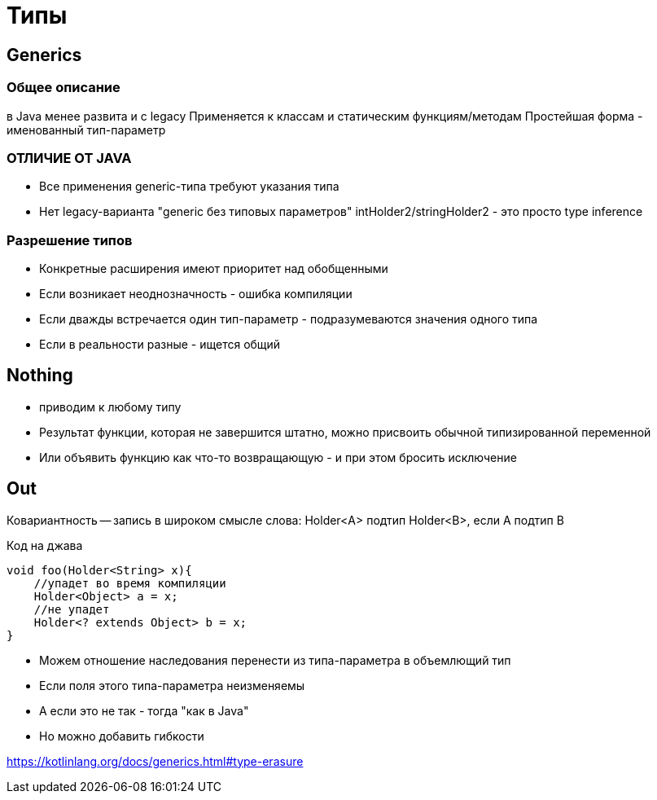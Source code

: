 = Типы

== Generics
=== Общее описание
в Java менее развита и с legacy
Применяется к классам и статическим функциям/методам
Простейшая форма - именованный тип-параметр

=== ОТЛИЧИЕ ОТ JAVA
* Все применения generic-типа требуют указания типа
* Нет legacy-варианта "generic без типовых параметров"
intHolder2/stringHolder2 - это просто type
inference

=== Разрешение типов 
* Конкретные расширения имеют приоритет над обобщенными
* Если возникает неоднозначность - ошибка компиляции
* Если дважды встречается один тип-параметр - подразумеваются значения одного типа
* Если в реальности разные - ищется общий

== Nothing
* приводим к любому типу
* Результат функции, которая не завершится штатно, можно присвоить обычной типизированной переменной
* Или объявить функцию как что-то возвращающую - и при этом бросить исключение

== Out  
Ковариантность -- запись в широком смысле слова: Holder<A> подтип Holder<B>, если A подтип B

Код на джава 
```java 
void foo(Holder<String> x){
    //упадет во время компиляции
    Holder<Object> a = x;
    //не упадет
    Holder<? extends Object> b = x;
}
```

* Можем отношение наследования перенести из типа-параметра в объемлющий тип
* Если поля этого типа-параметра неизменяемы
* А если это не так - тогда "как в Java"
* Но можно добавить гибкости

https://kotlinlang.org/docs/generics.html#type-erasure